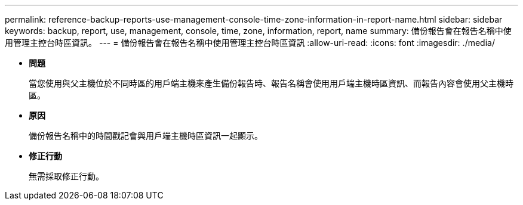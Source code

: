 ---
permalink: reference-backup-reports-use-management-console-time-zone-information-in-report-name.html 
sidebar: sidebar 
keywords: backup, report, use, management, console, time, zone, information, report, name 
summary: 備份報告會在報告名稱中使用管理主控台時區資訊。 
---
= 備份報告會在報告名稱中使用管理主控台時區資訊
:allow-uri-read: 
:icons: font
:imagesdir: ./media/


* *問題*
+
當您使用與父主機位於不同時區的用戶端主機來產生備份報告時、報告名稱會使用用戶端主機時區資訊、而報告內容會使用父主機時區。

* *原因*
+
備份報告名稱中的時間戳記會與用戶端主機時區資訊一起顯示。

* *修正行動*
+
無需採取修正行動。


